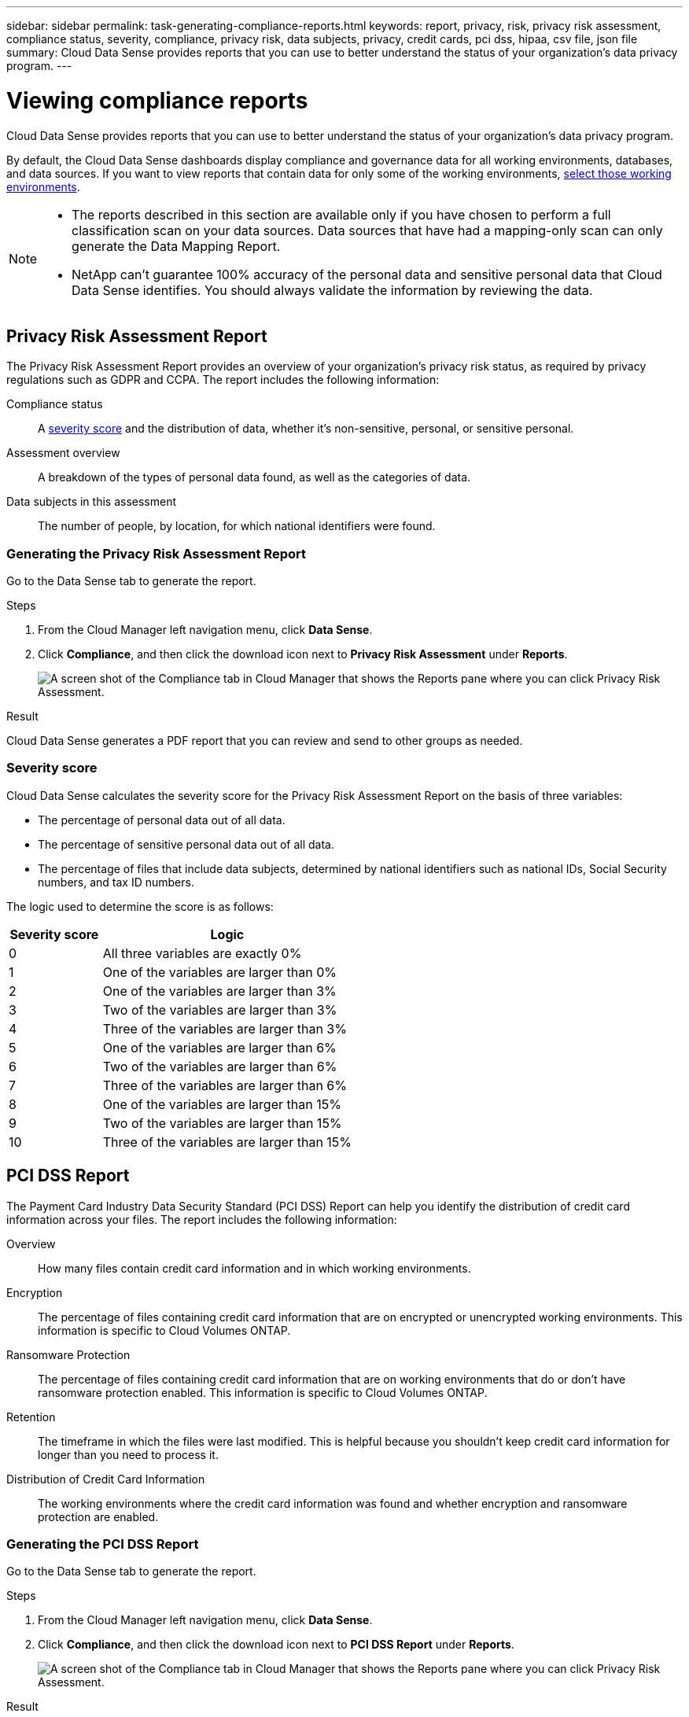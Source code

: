 ---
sidebar: sidebar
permalink: task-generating-compliance-reports.html
keywords: report, privacy, risk, privacy risk assessment, compliance status, severity, compliance, privacy risk, data subjects, privacy, credit cards, pci dss, hipaa, csv file, json file
summary: Cloud Data Sense provides reports that you can use to better understand the status of your organization's data privacy program.
---

= Viewing compliance reports
:hardbreaks:
:nofooter:
:icons: font
:linkattrs:
:imagesdir: ./media/

[.lead]
Cloud Data Sense provides reports that you can use to better understand the status of your organization's data privacy program.

By default, the Cloud Data Sense dashboards display compliance and governance data for all working environments, databases, and data sources. If you want to view reports that contain data for only some of the working environments, <<Selecting the working environments for reports,select those working environments>>.

[NOTE]
====
* The reports described in this section are available only if you have chosen to perform a full classification scan on your data sources. Data sources that have had a mapping-only scan can only generate the Data Mapping Report.
* NetApp can't guarantee 100% accuracy of the personal data and sensitive personal data that Cloud Data Sense identifies. You should always validate the information by reviewing the data.
====

== Privacy Risk Assessment Report

The Privacy Risk Assessment Report provides an overview of your organization’s privacy risk status, as required by privacy regulations such as GDPR and CCPA. The report includes the following information:

Compliance status:: A <<Severity score,severity score>> and the distribution of data, whether it's non-sensitive, personal, or sensitive personal.

Assessment overview:: A breakdown of the types of personal data found, as well as the categories of data.

Data subjects in this assessment:: The number of people, by location, for which national identifiers were found.

=== Generating the Privacy Risk Assessment Report

Go to the Data Sense tab to generate the report.

.Steps

. From the Cloud Manager left navigation menu, click *Data Sense*.

. Click *Compliance*, and then click the download icon next to *Privacy Risk Assessment* under *Reports*.
+
image:screenshot_privacy_risk_assessment.gif[A screen shot of the Compliance tab in Cloud Manager that shows the Reports pane where you can click Privacy Risk Assessment.]

.Result

Cloud Data Sense generates a PDF report that you can review and send to other groups as needed.

=== Severity score

Cloud Data Sense calculates the severity score for the Privacy Risk Assessment Report on the basis of three variables:

* The percentage of personal data out of all data.
* The percentage of sensitive personal data out of all data.
* The percentage of files that include data subjects, determined by national identifiers such as national IDs, Social Security numbers, and tax ID numbers.

The logic used to determine the score is as follows:

[cols=2*,options="header",cols="27,73"]
|===

| Severity score
| Logic

| 0 | All three variables are exactly 0%
| 1 |	One of the variables are larger than 0%
| 2 |	One of the variables are larger than 3%
| 3 |	Two of the variables are larger than 3%
| 4 |	Three of the variables are larger than 3%
| 5 |	One of the variables are larger than 6%
| 6 |	Two of the variables are larger than 6%
| 7 |	Three of the variables are larger than 6%
| 8 |	One of the variables are larger than 15%
| 9 |	Two of the variables are larger than 15%
| 10 | Three of the variables are larger than 15%

|===

== PCI DSS Report

The Payment Card Industry Data Security Standard (PCI DSS) Report can help you identify the distribution of credit card information across your files. The report includes the following information:

Overview:: How many files contain credit card information and in which working environments.

Encryption:: The percentage of files containing credit card information that are on encrypted or unencrypted working environments. This information is specific to Cloud Volumes ONTAP.

Ransomware Protection:: The percentage of files containing credit card information that are on working environments that do or don't have ransomware protection enabled. This information is specific to Cloud Volumes ONTAP.

Retention:: The timeframe in which the files were last modified. This is helpful because you shouldn't keep credit card information for longer than you need to process it.

Distribution of Credit Card Information:: The working environments where the credit card information was found and whether encryption and ransomware protection are enabled.

=== Generating the PCI DSS Report

Go to the Data Sense tab to generate the report.

.Steps

. From the Cloud Manager left navigation menu, click *Data Sense*.

. Click *Compliance*, and then click the download icon next to *PCI DSS Report* under *Reports*.
+
image:screenshot_pci_dss.gif[A screen shot of the Compliance tab in Cloud Manager that shows the Reports pane where you can click Privacy Risk Assessment.]

.Result

Cloud Data Sense generates a PDF report that you can review and send to other groups as needed.

== HIPAA Report

The Health Insurance Portability and Accountability Act (HIPAA) Report can help you identify files containing health information. It is designed to aid in your organization’s requirement to comply with HIPAA data privacy laws. The information Cloud Data Sense looks for includes:

* Health reference pattern
* ICD-10-CM Medical code
* ICD-9-CM Medical code
* HR – Health category
* Health Application Data category

The report includes the following information:

Overview:: How many files contain health information and in which working environments.

Encryption:: The percentage of files containing health information that are on encrypted or unencrypted working environments. This information is specific to Cloud Volumes ONTAP.

Ransomware Protection:: The percentage of files containing health information that are on working environments that do or don't have ransomware protection enabled. This information is specific to Cloud Volumes ONTAP.

Retention:: The timeframe in which the files were last modified. This is helpful because you shouldn't keep health information for longer than you need to process it.

Distribution of Health Information:: The working environments where the health information was found and whether encryption and ransomware protection are enabled.

=== Generating the HIPAA Report

Go to the Data Sense tab to generate the report.

.Steps

. From the Cloud Manager left navigation menu, click *Data Sense*.

. Click *Compliance*, and then click the download icon next to *HIPAA Report* under *Reports*.
+
image:screenshot_hipaa.gif[A screen shot of the Compliance tab in Cloud Manager that shows the Reports pane where you can click HIPAA.]

.Result

Cloud Data Sense generates a PDF report that you can review and send to other groups as needed.

== Data Mapping Report

The Data Mapping Report provides an overview of the data being stored in your corporate data sources to assist you with decisions of migration, back up, security, and compliance processes. The report first lists an overview report summarizing all your working environments and data sources, and then provides a breakdown for each working environment.

The report includes the following information:

Usage Capacity:: For all working environments: Lists the number of files and the used capacity for each working environment.
For single working environments: Lists the files that are using the most capacity.

Age of Data:: Provides three charts and graphs for when files were created, last modified, or last accessed. Lists the number of files, and their used capacity, based on certain date ranges.

Size of Data:: Lists the number of files that exist within certain size ranges in your working environments.

File Types:: Lists the total number of files and the used capacity for each type of file being stored in your working environments.

=== Generating the Data Mapping Report

Go to the Data Sense tab to generate the report.

.Steps

. From the Cloud Manager left navigation menu, click *Data Sense*.

. Click *Governance*, and then click the *Full Data Mapping Overview Report* button from the Governance Dashboard.
+
image:screenshot_compliance_data_mapping_report_button.png[A screen shot of the Governance Dashboard that shows how to launch the Data Mapping Report.]

.Result

Cloud Data Sense generates a PDF report that you can review and send to other groups as needed.

== Data Investigation Report

The Data Investigation Report is a download of the contents of the Data Investigation page. link:task-controlling-private-data.html#filtering-data-in-the-data-investigation-page[Learn more about the Data Investigation page].

You can save the report to the local machine as a .CSV file (which can include up to 5,000 rows of data), or as a .JSON file that you export to an NFS Share (which can include an unlimited number of rows). If Data Sense is scanning files (unstructured data), directories (folders and file shares), or databases (structured data), there can be up to three report files downloaded.

When exporting to a file share, make sure Data Sense has the correct permissions for export access.

=== Generating the Data Investigation Report

.Steps

. From the Data Investigation page, click the image:button_download.png[download button] button on the top, right of the page.

. Select whether you want to download a .CSV report or .JSON report of the data, and click *Download Report*.
+
image:screenshot_compliance_investigation_report.png[A screenshot of the Download Investigation Report page with multiple options.]
+
When selecting a .JSON report, enter the name of the NFS share where the report will be downloaded in the format `<host_name>:/<share_path>`.

.Result

A dialog displays a message that the reports are being downloaded.

You can view the progress of JSON report generation in the <<Viewing the status of your compliance actions,Actions Status pane>>.

=== What’s included in each Data Investigation Report

The *Unstructured Files Data Report* includes the following information about your files:

* File name
* Location type
* Working environment name
* Storage repository (for example, a volume, bucket, shares)
* Working environment type
* File path
* File type
* File size
* Created time
* Last modified
* Last accessed
* File owner
* Category
* Personal information
* Sensitive personal information
* Deletion detection date
+
A deletion detection date identifies the date that the file was deleted or moved. This enables you to identify when sensitive files have been moved. Deleted files aren't part of the file number count that appears in the dashboard or on the Investigation page. The files only appear in the CSV reports.

The *Unstructured Directories Data Report* includes the following information about your folders and file shares:

* Working environment name
* Storage repository (for example, a folder or file shares)
* Working environment type
* File path (directory name)
* File owner
* Created time
* Discovered time
* Last modified
* Last accessed
* Open permissions
* Directory type

The *Structured Data Report* includes the following information about your database tables:

* DB Table name
* Location type
* Working environment name
* Storage repository (for example, a schema)
* Column count
* Row count
* Personal information
* Sensitive personal information

== Selecting the working environments for reports

You can filter the contents of the Cloud Data Sense Compliance dashboard to see compliance data for all working environments and databases, or for just specific working environments.

When you filter the dashboard, Data Sense scopes the compliance data and reports to just those working environments that you selected.

.Steps

. Click the filter drop-down, select the working environments that you'd like to view data for, and click *View*.
+
image:screenshot_cloud_compliance_filter.gif[A screen shot of selecting the working environments for the reports you want to run.]
